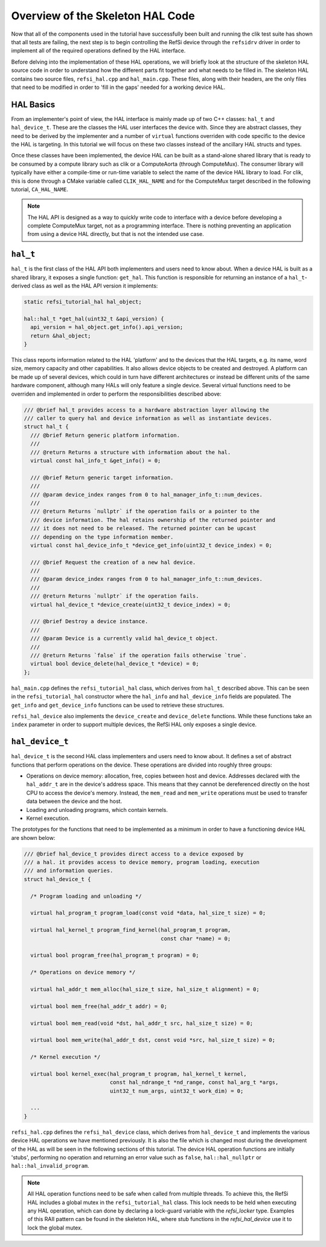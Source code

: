 Overview of the Skeleton HAL Code
---------------------------------

Now that all of the components used in the tutorial have successfully been built
and running the clik test suite has shown that all tests are failing, the next
step is to begin controlling the RefSi device through the ``refsidrv`` driver in
order to implement all of the required operations defined by the HAL interface.

Before delving into the implementation of these HAL operations, we will briefly
look at the structure of the skeleton HAL source code in order to understand how
the different parts fit together and what needs to be filled in. The skeleton
HAL contains two source files, ``refsi_hal.cpp`` and ``hal_main.cpp``. These
files, along with their headers, are the only files that need to be modified in
order to 'fill in the gaps' needed for a working device HAL.

HAL Basics
^^^^^^^^^^

From an implementer's point of view, the HAL interface is mainly made up of two
C++ classes: ``hal_t`` and ``hal_device_t``. These are the classes the HAL user
interfaces the device with. Since they are abstract classes, they need to be
derived by the implementer and a number of ``virtual`` functions overriden with
code specific to the device the HAL is targeting. In this tutorial we will focus
on these two classes instead of the ancillary HAL structs and types.

Once these classes have been implemented, the device HAL can be built as a
stand-alone shared library that is ready to be consumed by a compute library
such as clik or a ComputeAorta (through ComputeMux). The consumer library will
typically have either a compile-time or run-time variable to select the name of
the device HAL library to load. For clik, this is done through a CMake variable
called ``CLIK_HAL_NAME`` and for the ComputeMux target described in the
following tutorial, ``CA_HAL_NAME``.

.. note::

    The HAL API is designed as a way to quickly write code to interface with a
    device before developing a complete ComputeMux target, not as a programming
    interface. There is nothing preventing an application from using a device
    HAL directly, but that is not the intended use case.

``hal_t``
^^^^^^^^^

``hal_t`` is the first class of the HAL API both implementers and users need to
know about. When a device HAL is built as a shared library, it exposes a single
function: ``get_hal``. This function is responsible for returning an instance of
a ``hal_t``-derived class as well as the HAL API version it implements:

.. code:: c++

    static refsi_tutorial_hal hal_object;

    hal::hal_t *get_hal(uint32_t &api_version) {
      api_version = hal_object.get_info().api_version;
      return &hal_object;
    }

This class reports information related to the HAL 'platform' and to the devices
that the HAL targets, e.g. its name, word size, memory capacity and other
capabilities. It also allows device objects to be created and destroyed. A
platform can be made up of several devices, which could in turn have different
architectures or instead be different units of the same hardware component,
although many HALs will only feature a single device. Several virtual functions
need to be overriden and implemented in order to perform the responsibilities
described above:

.. code:: c++

    /// @brief hal_t provides access to a hardware abstraction layer allowing the
    /// caller to query hal and device information as well as instantiate devices.
    struct hal_t {
      /// @brief Return generic platform information.
      ///
      /// @return Returns a structure with information about the hal.
      virtual const hal_info_t &get_info() = 0;

      /// @brief Return generic target information.
      ///
      /// @param device_index ranges from 0 to hal_manager_info_t::num_devices.
      ///
      /// @return Returns `nullptr` if the operation fails or a pointer to the
      /// device information. The hal retains ownership of the returned pointer and
      /// it does not need to be released. The returned pointer can be upcast
      /// depending on the type information member.
      virtual const hal_device_info_t *device_get_info(uint32_t device_index) = 0;

      /// @brief Request the creation of a new hal device.
      ///
      /// @param device_index ranges from 0 to hal_manager_info_t::num_devices.
      ///
      /// @return Returns `nullptr` if the operation fails.
      virtual hal_device_t *device_create(uint32_t device_index) = 0;

      /// @brief Destroy a device instance.
      ///
      /// @param Device is a currently valid hal_device_t object.
      ///
      /// @return Returns `false` if the operation fails otherwise `true`.
      virtual bool device_delete(hal_device_t *device) = 0;
    };

``hal_main.cpp`` defines the ``refsi_tutorial_hal`` class, which derives from
``hal_t`` described above. This can be seen in the ``refsi_tutorial_hal``
constructor where the ``hal_info`` and ``hal_device_info`` fields are populated.
The ``get_info`` and ``get_device_info`` functions can be used to retrieve these
structures.

``refsi_hal_device`` also implements the ``device_create`` and ``device_delete``
functions. While these functions take an ``index`` parameter in order to support
multiple devices, the RefSi HAL only exposes a single device.

``hal_device_t``
^^^^^^^^^^^^^^^^

``hal_device_t`` is the second HAL class implementers and users need to know
about. It defines a set of abstract functions that perform operations on the
device. These operations are divided into roughly three groups:

* Operations on device memory: allocation, free, copies between host and device.
  Addresses declared with the ``hal_addr_t`` are in the device's address space.
  This means that they cannot be dereferenced directly on the host CPU to access
  the device's memory. Instead, the ``mem_read`` and ``mem_write`` operations
  must be used to transfer data between the device and the host.
* Loading and unloading programs, which contain kernels.
* Kernel execution.

The prototypes for the functions that need to be implemented as a minimum in
order to have a functioning device HAL are shown below:

.. code:: c++

    /// @brief hal_device_t provides direct access to a device exposed by
    /// a hal. it provides access to device memory, program loading, execution
    /// and information queries.
    struct hal_device_t {

      /* Program loading and unloading */

      virtual hal_program_t program_load(const void *data, hal_size_t size) = 0;

      virtual hal_kernel_t program_find_kernel(hal_program_t program,
                                               const char *name) = 0;

      virtual bool program_free(hal_program_t program) = 0;

      /* Operations on device memory */

      virtual hal_addr_t mem_alloc(hal_size_t size, hal_size_t alignment) = 0;

      virtual bool mem_free(hal_addr_t addr) = 0;

      virtual bool mem_read(void *dst, hal_addr_t src, hal_size_t size) = 0;

      virtual bool mem_write(hal_addr_t dst, const void *src, hal_size_t size) = 0;

      /* Kernel execution */

      virtual bool kernel_exec(hal_program_t program, hal_kernel_t kernel,
                               const hal_ndrange_t *nd_range, const hal_arg_t *args,
                               uint32_t num_args, uint32_t work_dim) = 0;

      ...
    }


``refsi_hal.cpp`` defines the ``refsi_hal_device`` class, which derives from
``hal_device_t`` and implements the various device HAL operations we
have mentioned previously. It is also the file which is changed most during the
development of the HAL as will be seen in the following sections of this
tutorial. The device HAL operation functions are initially 'stubs', performing
no operation and returning an error value such as ``false``,
``hal::hal_nullptr`` or ``hal::hal_invalid_program``.

.. note::
    All HAL operation functions need to be safe when called from multiple
    threads. To achieve this, the RefSi HAL includes a global mutex in the
    ``refsi_tutorial_hal`` class. This lock needs to be held when executing any
    HAL operation, which can done by declaring a lock-guard variable with the
    `refsi_locker` type. Examples of this RAII pattern can be found in the
    skeleton HAL, where stub functions in the `refsi_hal_device` use it to lock
    the global mutex.

